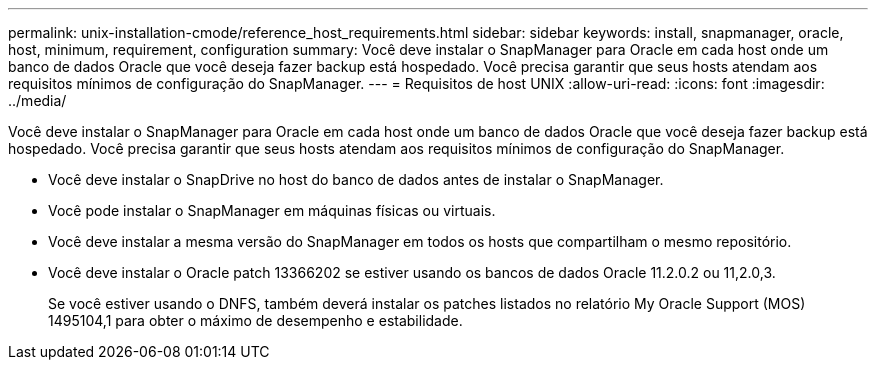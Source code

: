 ---
permalink: unix-installation-cmode/reference_host_requirements.html 
sidebar: sidebar 
keywords: install, snapmanager, oracle, host, minimum, requirement, configuration 
summary: Você deve instalar o SnapManager para Oracle em cada host onde um banco de dados Oracle que você deseja fazer backup está hospedado. Você precisa garantir que seus hosts atendam aos requisitos mínimos de configuração do SnapManager. 
---
= Requisitos de host UNIX
:allow-uri-read: 
:icons: font
:imagesdir: ../media/


[role="lead"]
Você deve instalar o SnapManager para Oracle em cada host onde um banco de dados Oracle que você deseja fazer backup está hospedado. Você precisa garantir que seus hosts atendam aos requisitos mínimos de configuração do SnapManager.

* Você deve instalar o SnapDrive no host do banco de dados antes de instalar o SnapManager.
* Você pode instalar o SnapManager em máquinas físicas ou virtuais.
* Você deve instalar a mesma versão do SnapManager em todos os hosts que compartilham o mesmo repositório.
* Você deve instalar o Oracle patch 13366202 se estiver usando os bancos de dados Oracle 11.2.0.2 ou 11,2.0,3.
+
Se você estiver usando o DNFS, também deverá instalar os patches listados no relatório My Oracle Support (MOS) 1495104,1 para obter o máximo de desempenho e estabilidade.


